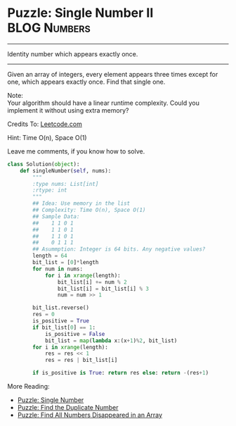 * Puzzle: Single Number II                                      :BLOG:Numbers:
#+OPTIONS: toc:nil \n:t ^:nil creator:nil d:nil
:PROPERTIES:
:type:     redo, brain
:END:
---------------------------------------------------------------------
Identity number which appears exactly once.
---------------------------------------------------------------------
Given an array of integers, every element appears three times except for one, which appears exactly once. Find that single one.

Note:
Your algorithm should have a linear runtime complexity. Could you implement it without using extra memory?

Credits To: [[url-external:https://leetcode.com/problems/single-number-ii/description/][Leetcode.com]]

Hint: Time O(n), Space O(1)

Leave me comments, if you know how to solve.

#+BEGIN_SRC python
class Solution(object):
    def singleNumber(self, nums):
        """
        :type nums: List[int]
        :rtype: int
        """
        ## Idea: Use memory in the list
        ## Complexity: Time O(n), Space O(1)
        ## Sample Data:
        ##    1 1 0 1
        ##    1 1 0 1
        ##    1 1 0 1
        ##    0 1 1 1
        ## Asummption: Integer is 64 bits. Any negative values?
        length = 64
        bit_list = [0]*length
        for num in nums:
            for i in xrange(length):
                bit_list[i] += num % 2
                bit_list[i] = bit_list[i] % 3
                num = num >> 1

        bit_list.reverse()
        res = 0
        is_positive = True
        if bit_list[0] == 1:
            is_positive = False
            bit_list = map(lambda x:(x+1)%2, bit_list)
        for i in xrange(length):
            res = res << 1
            res = res | bit_list[i]

        if is_positive is True: return res else: return -(res+1)
#+END_SRC

More Reading:
- [[http://brain.dennyzhang.com/single-number/][Puzzle: Single Number]]
- [[http://brain.dennyzhang.com/find-duplicate-num/][Puzzle: Find the Duplicate Number]]
- [[http://brain.dennyzhang.com/find-disappeared/][Puzzle: Find All Numbers Disappeared in an Array]]
